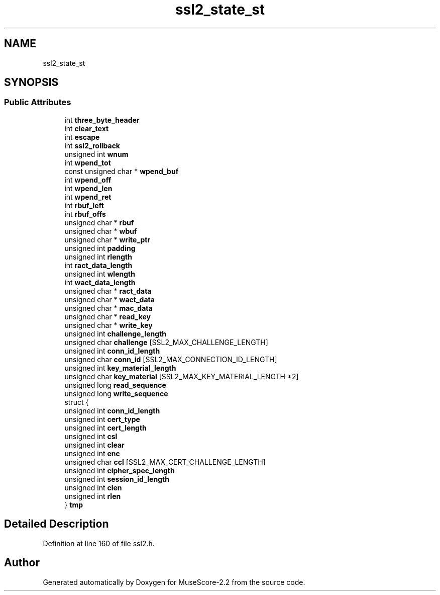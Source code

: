 .TH "ssl2_state_st" 3 "Mon Jun 5 2017" "MuseScore-2.2" \" -*- nroff -*-
.ad l
.nh
.SH NAME
ssl2_state_st
.SH SYNOPSIS
.br
.PP
.SS "Public Attributes"

.in +1c
.ti -1c
.RI "int \fBthree_byte_header\fP"
.br
.ti -1c
.RI "int \fBclear_text\fP"
.br
.ti -1c
.RI "int \fBescape\fP"
.br
.ti -1c
.RI "int \fBssl2_rollback\fP"
.br
.ti -1c
.RI "unsigned int \fBwnum\fP"
.br
.ti -1c
.RI "int \fBwpend_tot\fP"
.br
.ti -1c
.RI "const unsigned char * \fBwpend_buf\fP"
.br
.ti -1c
.RI "int \fBwpend_off\fP"
.br
.ti -1c
.RI "int \fBwpend_len\fP"
.br
.ti -1c
.RI "int \fBwpend_ret\fP"
.br
.ti -1c
.RI "int \fBrbuf_left\fP"
.br
.ti -1c
.RI "int \fBrbuf_offs\fP"
.br
.ti -1c
.RI "unsigned char * \fBrbuf\fP"
.br
.ti -1c
.RI "unsigned char * \fBwbuf\fP"
.br
.ti -1c
.RI "unsigned char * \fBwrite_ptr\fP"
.br
.ti -1c
.RI "unsigned int \fBpadding\fP"
.br
.ti -1c
.RI "unsigned int \fBrlength\fP"
.br
.ti -1c
.RI "int \fBract_data_length\fP"
.br
.ti -1c
.RI "unsigned int \fBwlength\fP"
.br
.ti -1c
.RI "int \fBwact_data_length\fP"
.br
.ti -1c
.RI "unsigned char * \fBract_data\fP"
.br
.ti -1c
.RI "unsigned char * \fBwact_data\fP"
.br
.ti -1c
.RI "unsigned char * \fBmac_data\fP"
.br
.ti -1c
.RI "unsigned char * \fBread_key\fP"
.br
.ti -1c
.RI "unsigned char * \fBwrite_key\fP"
.br
.ti -1c
.RI "unsigned int \fBchallenge_length\fP"
.br
.ti -1c
.RI "unsigned char \fBchallenge\fP [SSL2_MAX_CHALLENGE_LENGTH]"
.br
.ti -1c
.RI "unsigned int \fBconn_id_length\fP"
.br
.ti -1c
.RI "unsigned char \fBconn_id\fP [SSL2_MAX_CONNECTION_ID_LENGTH]"
.br
.ti -1c
.RI "unsigned int \fBkey_material_length\fP"
.br
.ti -1c
.RI "unsigned char \fBkey_material\fP [SSL2_MAX_KEY_MATERIAL_LENGTH *2]"
.br
.ti -1c
.RI "unsigned long \fBread_sequence\fP"
.br
.ti -1c
.RI "unsigned long \fBwrite_sequence\fP"
.br
.ti -1c
.RI "struct {"
.br
.ti -1c
.RI "   unsigned int \fBconn_id_length\fP"
.br
.ti -1c
.RI "   unsigned int \fBcert_type\fP"
.br
.ti -1c
.RI "   unsigned int \fBcert_length\fP"
.br
.ti -1c
.RI "   unsigned int \fBcsl\fP"
.br
.ti -1c
.RI "   unsigned int \fBclear\fP"
.br
.ti -1c
.RI "   unsigned int \fBenc\fP"
.br
.ti -1c
.RI "   unsigned char \fBccl\fP [SSL2_MAX_CERT_CHALLENGE_LENGTH]"
.br
.ti -1c
.RI "   unsigned int \fBcipher_spec_length\fP"
.br
.ti -1c
.RI "   unsigned int \fBsession_id_length\fP"
.br
.ti -1c
.RI "   unsigned int \fBclen\fP"
.br
.ti -1c
.RI "   unsigned int \fBrlen\fP"
.br
.ti -1c
.RI "} \fBtmp\fP"
.br
.in -1c
.SH "Detailed Description"
.PP 
Definition at line 160 of file ssl2\&.h\&.

.SH "Author"
.PP 
Generated automatically by Doxygen for MuseScore-2\&.2 from the source code\&.
